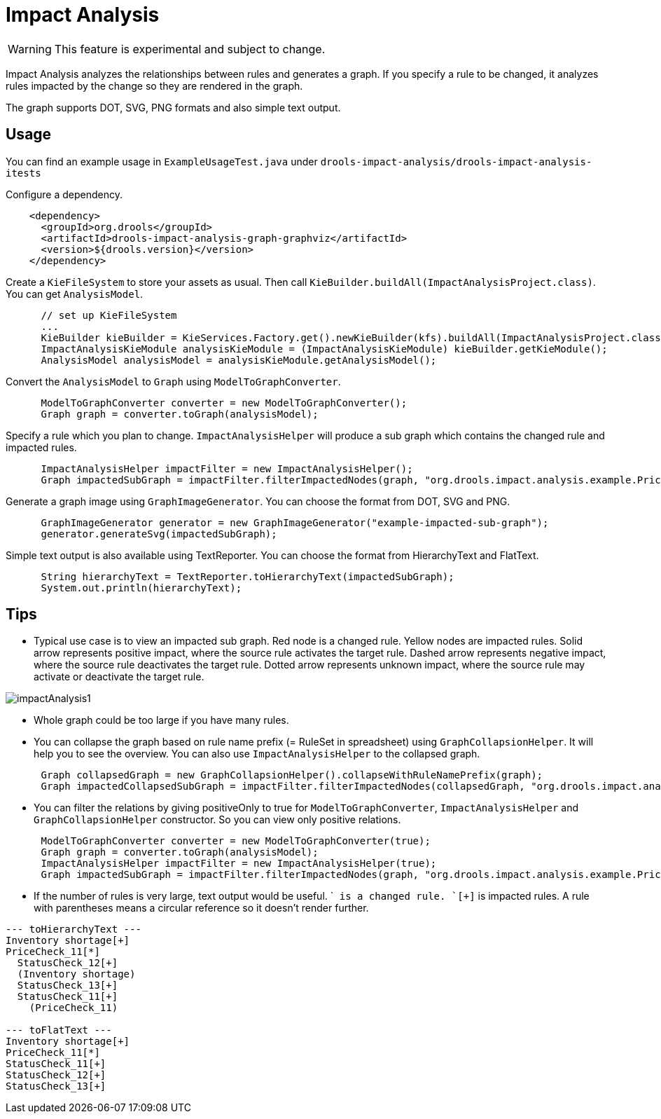 [id='impact-analysis']
= Impact Analysis

[WARNING]
====
This feature is experimental and subject to change.
====

Impact Analysis analyzes the relationships between rules and generates a graph. If you specify a rule to be changed, it analyzes rules impacted by the change so they are rendered in the graph.

The graph supports DOT, SVG, PNG formats and also simple text output.

== Usage

You can find an example usage in `ExampleUsageTest.java` under `drools-impact-analysis/drools-impact-analysis-itests`

Configure a dependency.

[source,xml]
----
    <dependency>
      <groupId>org.drools</groupId>
      <artifactId>drools-impact-analysis-graph-graphviz</artifactId>
      <version>${drools.version}</version>
    </dependency>
----

Create a `KieFileSystem` to store your assets as usual. Then call `KieBuilder.buildAll(ImpactAnalysisProject.class)`. You can get `AnalysisModel`.

[source,java]
----
      // set up KieFileSystem
      ...
      KieBuilder kieBuilder = KieServices.Factory.get().newKieBuilder(kfs).buildAll(ImpactAnalysisProject.class);
      ImpactAnalysisKieModule analysisKieModule = (ImpactAnalysisKieModule) kieBuilder.getKieModule();
      AnalysisModel analysisModel = analysisKieModule.getAnalysisModel();
----

Convert the `AnalysisModel` to `Graph` using `ModelToGraphConverter`.

[source,java]
----
      ModelToGraphConverter converter = new ModelToGraphConverter();
      Graph graph = converter.toGraph(analysisModel);
----

Specify a rule which you plan to change. `ImpactAnalysisHelper` will produce a sub graph which contains the changed rule and impacted rules.

[source,java]
----
      ImpactAnalysisHelper impactFilter = new ImpactAnalysisHelper();
      Graph impactedSubGraph = impactFilter.filterImpactedNodes(graph, "org.drools.impact.analysis.example.PriceCheck_11");
----

Generate a graph image using `GraphImageGenerator`. You can choose the format from DOT, SVG and PNG.

[source,java]
----
      GraphImageGenerator generator = new GraphImageGenerator("example-impacted-sub-graph");
      generator.generateSvg(impactedSubGraph);
----

Simple text output is also available using TextReporter. You can choose the format from HierarchyText and FlatText.

[source,java]
----
      String hierarchyText = TextReporter.toHierarchyText(impactedSubGraph);
      System.out.println(hierarchyText);
----

== Tips

* Typical use case is to view an impacted sub graph. Red node is a changed rule. Yellow nodes are impacted rules. Solid arrow represents positive impact, where the source rule activates the target rule. Dashed arrow represents negative impact, where the source rule deactivates the target rule. Dotted arrow represents unknown impact, where the source rule may activate or deactivate the target rule.

image::ImpactAnalysis/impactAnalysis1.svg[align="center"]

* Whole graph could be too large if you have many rules.
* You can collapse the graph based on rule name prefix (= RuleSet in spreadsheet) using `GraphCollapsionHelper`. It will help you to see the overview. You can also use `ImpactAnalysisHelper` to the collapsed graph.

[source,java]
----
      Graph collapsedGraph = new GraphCollapsionHelper().collapseWithRuleNamePrefix(graph);
      Graph impactedCollapsedSubGraph = impactFilter.filterImpactedNodes(collapsedGraph, "org.drools.impact.analysis.example.PriceCheck");
----

* You can filter the relations by giving positiveOnly to true for `ModelToGraphConverter`, `ImpactAnalysisHelper` and `GraphCollapsionHelper` constructor. So you can view only positive relations.

[source,java]
----
      ModelToGraphConverter converter = new ModelToGraphConverter(true);
      Graph graph = converter.toGraph(analysisModel);
      ImpactAnalysisHelper impactFilter = new ImpactAnalysisHelper(true);
      Graph impactedSubGraph = impactFilter.filterImpactedNodes(graph, "org.drools.impact.analysis.example.PriceCheck_11");
----

* If the number of rules is very large, text output would be useful. `[*]`` is a changed rule. `[+]`` is impacted rules. A rule with parentheses means a circular reference so it doesn't render further.

[source]
----
--- toHierarchyText ---
Inventory shortage[+]
PriceCheck_11[*]
  StatusCheck_12[+]
  (Inventory shortage)
  StatusCheck_13[+]
  StatusCheck_11[+]
    (PriceCheck_11)

--- toFlatText ---
Inventory shortage[+]
PriceCheck_11[*]
StatusCheck_11[+]
StatusCheck_12[+]
StatusCheck_13[+]
----
